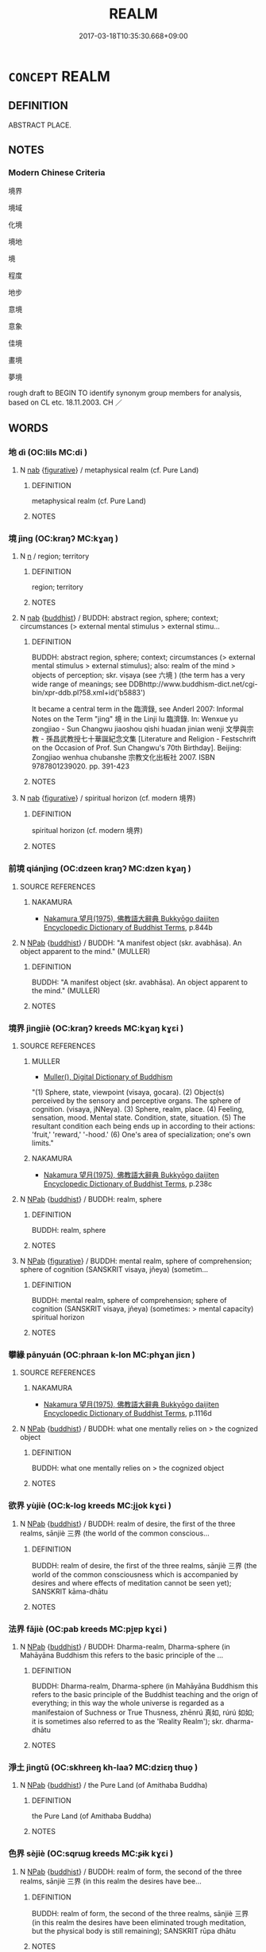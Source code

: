 # -*- mode: mandoku-tls-view -*-
#+TITLE: REALM
#+DATE: 2017-03-18T10:35:30.668+09:00        
#+STARTUP: content
* =CONCEPT= REALM
:PROPERTIES:
:CUSTOM_ID: uuid-3976062a-a968-4062-826a-af9934ecf699
:TR_ZH: 境界
:END:
** DEFINITION

ABSTRACT PLACE.

** NOTES

*** Modern Chinese Criteria
境界

境域

化境

境地

境

程度

地步

意境

意象

佳境

畫境

夢境

rough draft to BEGIN TO identify synonym group members for analysis, based on CL etc. 18.11.2003. CH ／

** WORDS
   :PROPERTIES:
   :VISIBILITY: children
   :END:
*** 地 dì (OC:lils MC:di )
:PROPERTIES:
:CUSTOM_ID: uuid-68361924-320c-49c2-a012-de5e00f3d3e3
:Char+: 地(32,3/6) 
:GY_IDS+: uuid-71cdcf18-a71b-4c14-9cad-7f42b728af2e
:PY+: dì     
:OC+: lils     
:MC+: di     
:END: 
**** N [[tls:syn-func::#uuid-76be1df4-3d73-4e5f-bbc2-729542645bc8][nab]] {[[tls:sem-feat::#uuid-2e48851c-928e-40f0-ae0d-2bf3eafeaa17][figurative]]} / metaphysical realm (cf. Pure Land)
:PROPERTIES:
:CUSTOM_ID: uuid-3d996a0a-76b5-4b8c-b852-29e7d8c68de1
:END:
****** DEFINITION

metaphysical realm (cf. Pure Land)

****** NOTES

*** 境 jìng (OC:kraŋʔ MC:kɣaŋ )
:PROPERTIES:
:CUSTOM_ID: uuid-4bdc83d2-6bfc-4616-8266-894ac8a33695
:Char+: 境(32,11/14) 
:GY_IDS+: uuid-f1e78363-1bef-42c4-94ab-5987dbed0d7d
:PY+: jìng     
:OC+: kraŋʔ     
:MC+: kɣaŋ     
:END: 
**** N [[tls:syn-func::#uuid-8717712d-14a4-4ae2-be7a-6e18e61d929b][n]] / region; territory
:PROPERTIES:
:CUSTOM_ID: uuid-ae98c441-1bf1-467c-abd1-2030e08a5b57
:END:
****** DEFINITION

region; territory

****** NOTES

**** N [[tls:syn-func::#uuid-76be1df4-3d73-4e5f-bbc2-729542645bc8][nab]] {[[tls:sem-feat::#uuid-2e7204ae-4771-435b-82ff-310068296b6d][buddhist]]} / BUDDH: abstract region, sphere; context; circumstances (> external mental stimulus > external stimu...
:PROPERTIES:
:CUSTOM_ID: uuid-8a80a55b-fdb0-46f1-a97a-923669b9a996
:END:
****** DEFINITION

BUDDH: abstract region, sphere; context; circumstances (> external mental stimulus > external stimulus); also: realm of the mind > objects of perception; skr. viṣaya (see 六境 ) (the term has a very wide range of meanings; see DDBhttp://www.buddhism-dict.net/cgi-bin/xpr-ddb.pl?58.xml+id('b5883')

It became a central term in the 臨濟錄, see Anderl 2007: Informal Notes on the Term "jing" 境 in the Linji lu 臨濟錄. In: Wenxue yu zongjiao - Sun Changwu jiaoshou qishi huadan jinian wenji 文學與宗教 - 孫昌武教授七十華誕紀念文集 [Literature and Religion - Festschrift on the Occasion of Prof. Sun Changwu's 70th Birthday]. Beijing: Zongjiao wenhua chubanshe 宗教文化出板社 2007. ISBN 9787801239020. pp. 391-423

****** NOTES

**** N [[tls:syn-func::#uuid-76be1df4-3d73-4e5f-bbc2-729542645bc8][nab]] {[[tls:sem-feat::#uuid-2e48851c-928e-40f0-ae0d-2bf3eafeaa17][figurative]]} / spiritual horizon (cf. modern 境界)
:PROPERTIES:
:CUSTOM_ID: uuid-3a495eac-0481-424e-b291-4ddf6670c62d
:END:
****** DEFINITION

spiritual horizon (cf. modern 境界)

****** NOTES

*** 前境 qiánjìng (OC:dzeen kraŋʔ MC:dzen kɣaŋ )
:PROPERTIES:
:CUSTOM_ID: uuid-4e206c82-91d4-4358-9ee1-027bfe9c2d3f
:Char+: 前(18,7/9) 境(32,11/14) 
:GY_IDS+: uuid-3c737232-43d1-4954-a944-3c239391744c uuid-f1e78363-1bef-42c4-94ab-5987dbed0d7d
:PY+: qián jìng    
:OC+: dzeen kraŋʔ    
:MC+: dzen kɣaŋ    
:END: 
**** SOURCE REFERENCES
***** NAKAMURA
 - [[cite:NAKAMURA][Nakamura 望月(1975), 佛教語大辭典 Bukkyōgo daijiten Encyclopedic Dictionary of Buddhist Terms]], p.844b

**** N [[tls:syn-func::#uuid-db0698e7-db2f-4ee3-9a20-0c2b2e0cebf0][NPab]] {[[tls:sem-feat::#uuid-2e7204ae-4771-435b-82ff-310068296b6d][buddhist]]} / BUDDH: "A manifest object (skr. avabhāsa). An object apparent to the mind."  (MULLER)
:PROPERTIES:
:CUSTOM_ID: uuid-2bce6a68-095f-438f-aa74-5fe7f3b8a0b2
:END:
****** DEFINITION

BUDDH: "A manifest object (skr. avabhāsa). An object apparent to the mind."  (MULLER)

****** NOTES

*** 境界 jìngjiè (OC:kraŋʔ kreeds MC:kɣaŋ kɣɛi )
:PROPERTIES:
:CUSTOM_ID: uuid-b52ab16b-3ca3-481f-8c4c-6fcee65d2d1a
:Char+: 境(32,11/14) 界(102,4/9) 
:GY_IDS+: uuid-f1e78363-1bef-42c4-94ab-5987dbed0d7d uuid-b079fe55-8453-426a-bdcb-61d45134edeb
:PY+: jìng jiè    
:OC+: kraŋʔ kreeds    
:MC+: kɣaŋ kɣɛi    
:END: 
**** SOURCE REFERENCES
***** MULLER
 - [[cite:MULLER][Muller(), Digital Dictionary of Buddhism]]

"(1) Sphere, state, viewpoint (visaya, gocara). (2) Object(s) perceived by the sensory and perceptive organs. The sphere of cognition. (visaya, jNNeya). (3) Sphere, realm, place. (4) Feeling, sensation, mood. Mental state. Condition, state, situation. (5) The resultant condition each being ends up in according to their actions: 'fruit,' 'reward,' '-hood.' (6) One's area of specialization; one's own limits."

***** NAKAMURA
 - [[cite:NAKAMURA][Nakamura 望月(1975), 佛教語大辭典 Bukkyōgo daijiten Encyclopedic Dictionary of Buddhist Terms]], p.238c

**** N [[tls:syn-func::#uuid-db0698e7-db2f-4ee3-9a20-0c2b2e0cebf0][NPab]] {[[tls:sem-feat::#uuid-2e7204ae-4771-435b-82ff-310068296b6d][buddhist]]} / BUDDH: realm, sphere
:PROPERTIES:
:CUSTOM_ID: uuid-34516188-4eaa-4839-a67a-c83058fedf8e
:END:
****** DEFINITION

BUDDH: realm, sphere

****** NOTES

**** N [[tls:syn-func::#uuid-db0698e7-db2f-4ee3-9a20-0c2b2e0cebf0][NPab]] {[[tls:sem-feat::#uuid-2e48851c-928e-40f0-ae0d-2bf3eafeaa17][figurative]]} / BUDDH: mental realm, sphere of comprehension; sphere of cognition (SANSKRIT visaya, jñeya) (sometim...
:PROPERTIES:
:CUSTOM_ID: uuid-4097597a-0b3a-4898-b878-a395955e8d7e
:END:
****** DEFINITION

BUDDH: mental realm, sphere of comprehension; sphere of cognition (SANSKRIT visaya, jñeya) (sometimes: > mental capacity)  spiritual horizon

****** NOTES

*** 攀緣 pānyuán (OC:phraan k-lon MC:phɣan jiɛn )
:PROPERTIES:
:CUSTOM_ID: uuid-45918922-0af8-462d-b4b6-50cb1e02ec4b
:Char+: 攀(64,15/19) 緣(120,9/15) 
:GY_IDS+: uuid-3b6ed8cc-207e-4d5e-916d-fb1793c45596 uuid-befa831f-1ff5-40fc-a976-2cec5de2bc45
:PY+: pān yuán    
:OC+: phraan k-lon    
:MC+: phɣan jiɛn    
:END: 
**** SOURCE REFERENCES
***** NAKAMURA
 - [[cite:NAKAMURA][Nakamura 望月(1975), 佛教語大辭典 Bukkyōgo daijiten Encyclopedic Dictionary of Buddhist Terms]], p.1116d

**** N [[tls:syn-func::#uuid-db0698e7-db2f-4ee3-9a20-0c2b2e0cebf0][NPab]] {[[tls:sem-feat::#uuid-2e7204ae-4771-435b-82ff-310068296b6d][buddhist]]} / BUDDH: what one mentally relies on > the cognized object
:PROPERTIES:
:CUSTOM_ID: uuid-8423b7e3-608b-4a62-8d4a-2642d5644f79
:END:
****** DEFINITION

BUDDH: what one mentally relies on > the cognized object

****** NOTES

*** 欲界 yùjiè (OC:k-loɡ kreeds MC:ji̯ok kɣɛi )
:PROPERTIES:
:CUSTOM_ID: uuid-843956bf-2dd5-4326-a2f2-ef265ddf376d
:Char+: 欲(76,7/11) 界(102,4/9) 
:GY_IDS+: uuid-821ca3af-a1aa-405c-bbdc-2bce2f0e7342 uuid-b079fe55-8453-426a-bdcb-61d45134edeb
:PY+: yù jiè    
:OC+: k-loɡ kreeds    
:MC+: ji̯ok kɣɛi    
:END: 
**** N [[tls:syn-func::#uuid-db0698e7-db2f-4ee3-9a20-0c2b2e0cebf0][NPab]] {[[tls:sem-feat::#uuid-2e7204ae-4771-435b-82ff-310068296b6d][buddhist]]} / BUDDH: realm of desire, the first of the three realms, sānjiè 三界 (the world of the common conscious...
:PROPERTIES:
:CUSTOM_ID: uuid-f8c59ffd-9772-4313-a73c-c392490c4650
:END:
****** DEFINITION

BUDDH: realm of desire, the first of the three realms, sānjiè 三界 (the world of the common consciousness which is accompanied by desires and where effects of meditation cannot be seen yet); SANSKRIT kāma-dhātu

****** NOTES

*** 法界 fǎjiè (OC:pab kreeds MC:pi̯ɐp kɣɛi )
:PROPERTIES:
:CUSTOM_ID: uuid-60ec40d0-a1bc-458c-bee4-421ff9f00f67
:Char+: 法(85,5/8) 界(102,4/9) 
:GY_IDS+: uuid-bcc31133-8ffb-45d4-aeeb-442e8943f17e uuid-b079fe55-8453-426a-bdcb-61d45134edeb
:PY+: fǎ jiè    
:OC+: pab kreeds    
:MC+: pi̯ɐp kɣɛi    
:END: 
**** N [[tls:syn-func::#uuid-db0698e7-db2f-4ee3-9a20-0c2b2e0cebf0][NPab]] {[[tls:sem-feat::#uuid-2e7204ae-4771-435b-82ff-310068296b6d][buddhist]]} / BUDDH: Dharma-realm, Dharma-sphere (in Mahāyāna Buddhism this refers to the basic principle of the ...
:PROPERTIES:
:CUSTOM_ID: uuid-e2f5ae19-46c0-48f5-b8cb-44dc55d40d72
:END:
****** DEFINITION

BUDDH: Dharma-realm, Dharma-sphere (in Mahāyāna Buddhism this refers to the basic principle of the Buddhist teaching and the orign of everything; in this way the whole universe is regarded as a manifestaion of Suchness or True Thusness, zhēnrú 真如, rúrú 如如; it is sometimes also referred to as the 'Reality Realm'); skr. dharma-dhātu

****** NOTES

*** 淨土 jìngtǔ (OC:skhreeŋ kh-laaʔ MC:dziɛŋ thuo̝ )
:PROPERTIES:
:CUSTOM_ID: uuid-20e3448e-086c-46a8-a262-b4206833c044
:Char+: 淨(85,8/11) 土(32,0/3) 
:GY_IDS+: uuid-4021cd08-570c-4775-855e-2fc3984096e8 uuid-77218874-8593-4007-afd9-7fee67d1fae5
:PY+: jìng tǔ    
:OC+: skhreeŋ kh-laaʔ    
:MC+: dziɛŋ thuo̝    
:END: 
**** N [[tls:syn-func::#uuid-db0698e7-db2f-4ee3-9a20-0c2b2e0cebf0][NPab]] {[[tls:sem-feat::#uuid-2e7204ae-4771-435b-82ff-310068296b6d][buddhist]]} / the Pure Land (of Amithaba Buddha)
:PROPERTIES:
:CUSTOM_ID: uuid-8f071ee3-2685-4c5d-a0cc-206521954688
:END:
****** DEFINITION

the Pure Land (of Amithaba Buddha)

****** NOTES

*** 色界 sèjiè (OC:sqrɯɡ kreeds MC:ʂɨk kɣɛi )
:PROPERTIES:
:CUSTOM_ID: uuid-2de1af18-79c3-4381-a6f5-c75ecb6be399
:Char+: 色(139,0/6) 界(102,4/9) 
:GY_IDS+: uuid-cc8dc6c9-2188-4748-8a43-4eb6ebc0e4ee uuid-b079fe55-8453-426a-bdcb-61d45134edeb
:PY+: sè jiè    
:OC+: sqrɯɡ kreeds    
:MC+: ʂɨk kɣɛi    
:END: 
**** N [[tls:syn-func::#uuid-db0698e7-db2f-4ee3-9a20-0c2b2e0cebf0][NPab]] {[[tls:sem-feat::#uuid-2e7204ae-4771-435b-82ff-310068296b6d][buddhist]]} / BUDDH: realm of form, the second of the three realms, sānjiè 三界 (in this realm the desires have bee...
:PROPERTIES:
:CUSTOM_ID: uuid-79784eac-2e83-4217-aa3b-102c0c2166b4
:END:
****** DEFINITION

BUDDH: realm of form, the second of the three realms, sānjiè 三界 (in this realm the desires have been eliminated trough meditation, but the physical body is still remaining); SANSKRIT rūpa dhātu

****** NOTES

*** 無色界 wúsèjiè (OC:ma sqrɯɡ kreeds MC:mi̯o ʂɨk kɣɛi )
:PROPERTIES:
:CUSTOM_ID: uuid-b58b92f5-5e27-4c4d-9007-520a2d7989ee
:Char+: 無(86,8/12) 色(139,0/6) 界(102,4/9) 
:GY_IDS+: uuid-5de002ac-c1a1-4519-a177-4a3afcc155bb uuid-cc8dc6c9-2188-4748-8a43-4eb6ebc0e4ee uuid-b079fe55-8453-426a-bdcb-61d45134edeb
:PY+: wú sè jiè   
:OC+: ma sqrɯɡ kreeds   
:MC+: mi̯o ʂɨk kɣɛi   
:END: 
**** N [[tls:syn-func::#uuid-db0698e7-db2f-4ee3-9a20-0c2b2e0cebf0][NPab]] {[[tls:sem-feat::#uuid-2e7204ae-4771-435b-82ff-310068296b6d][buddhist]]} / BUDDH: realm of non-form, the third of the three realms, sānjiè 三界 (in this realm there only exists...
:PROPERTIES:
:CUSTOM_ID: uuid-14f52434-11da-41f9-a2ba-e4c63eb29f58
:END:
****** DEFINITION

BUDDH: realm of non-form, the third of the three realms, sānjiè 三界 (in this realm there only exists the spirit, freed from the physical body); SANSKRIT ārūpya-dhātu; PALI arūpa-dhātu

****** NOTES

*** 第四禪 dìsìchán (OC:liils plids djan MC:dei si dʑiɛn )
:PROPERTIES:
:CUSTOM_ID: uuid-d62fd6d3-c3f2-4d31-b2fa-2b3e8950db7e
:Char+: 第(118,5/11) 四(31,2/5) 禪(113,12/17) 
:GY_IDS+: uuid-c0a6c243-5beb-48c6-baed-7baabfbda25d uuid-9a3e6563-6679-42a6-978a-254aac371ab5 uuid-58925214-bf24-45d3-afdd-d68df35e9ced
:PY+: dì sì chán   
:OC+: liils plids djan   
:MC+: dei si dʑiɛn   
:END: 
**** N [[tls:syn-func::#uuid-db0698e7-db2f-4ee3-9a20-0c2b2e0cebf0][NPab]] {[[tls:sem-feat::#uuid-2e7204ae-4771-435b-82ff-310068296b6d][buddhist]]} / BUDDH: the realm of the fourth level of concentration
:PROPERTIES:
:CUSTOM_ID: uuid-ff5180b7-4758-4c4c-815d-8fd4d649b53e
:END:
****** DEFINITION

BUDDH: the realm of the fourth level of concentration

****** NOTES

** BIBLIOGRAPHY
bibliography:../core/tlsbib.bib
